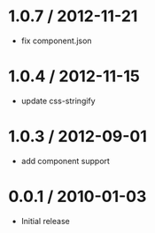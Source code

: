 * 1.0.7 / 2012-11-21
:PROPERTIES:
:CUSTOM_ID: section
:END:
- fix component.json

* 1.0.4 / 2012-11-15
:PROPERTIES:
:CUSTOM_ID: section-1
:END:
- update css-stringify

* 1.0.3 / 2012-09-01
:PROPERTIES:
:CUSTOM_ID: section-2
:END:
- add component support

* 0.0.1 / 2010-01-03
:PROPERTIES:
:CUSTOM_ID: section-3
:END:
- Initial release
